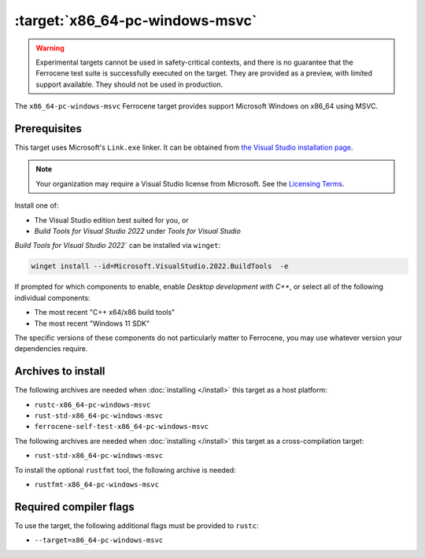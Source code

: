 .. SPDX-License-Identifier: MIT OR Apache-2.0
   SPDX-FileCopyrightText: The Ferrocene Developers

.. _x86_64-pc-windows-msvc:

:target:`x86_64-pc-windows-msvc`
================================

.. warning::
   
   Experimental targets cannot be used in safety-critical contexts, and there is
   no guarantee that the Ferrocene test suite is successfully executed on the
   target. They are provided as a preview, with limited support available. They
   should not be used in production.

The ``x86_64-pc-windows-msvc`` Ferrocene target provides support Microsoft Windows on x86_64 using MSVC.

Prerequisites
-------------

This target uses Microsoft's ``Link.exe`` linker. It can be obtained from
`the Visual Studio installation page <https://visualstudio.microsoft.com/downloads/>`_.

.. note::

   Your organization may require a Visual Studio license from Microsoft. See the
   `Licensing Terms <https://visualstudio.microsoft.com/license-terms/>`_.

Install one of:

* The Visual Studio edition best suited for you, or
* `Build Tools for Visual Studio 2022` under `Tools for Visual Studio`

`Build Tools for Visual Studio 2022`` can be installed via ``winget``:

.. code-block::

    winget install --id=Microsoft.VisualStudio.2022.BuildTools  -e

If prompted for which components to enable, enable `Desktop
development with C++`, or select all of the following individual components:

* The most recent "C++ x64/x86 build tools"
* The most recent "Windows 11 SDK"

The specific versions of these components do not particularly matter to Ferrocene,
you may use whatever version your dependencies require.

Archives to install
-------------------


The following archives are needed when :doc:`installing </install>` this
target as a host platform:

* ``rustc-x86_64-pc-windows-msvc``
* ``rust-std-x86_64-pc-windows-msvc``
* ``ferrocene-self-test-x86_64-pc-windows-msvc``

The following archives are needed when :doc:`installing </install>` this
target as a cross-compilation target:

* ``rust-std-x86_64-pc-windows-msvc``

To install the optional ``rustfmt`` tool, the following archive is needed:

* ``rustfmt-x86_64-pc-windows-msvc``

Required compiler flags
-----------------------

To use the target, the following additional flags must be provided to
``rustc``:

- ``--target=x86_64-pc-windows-msvc``
